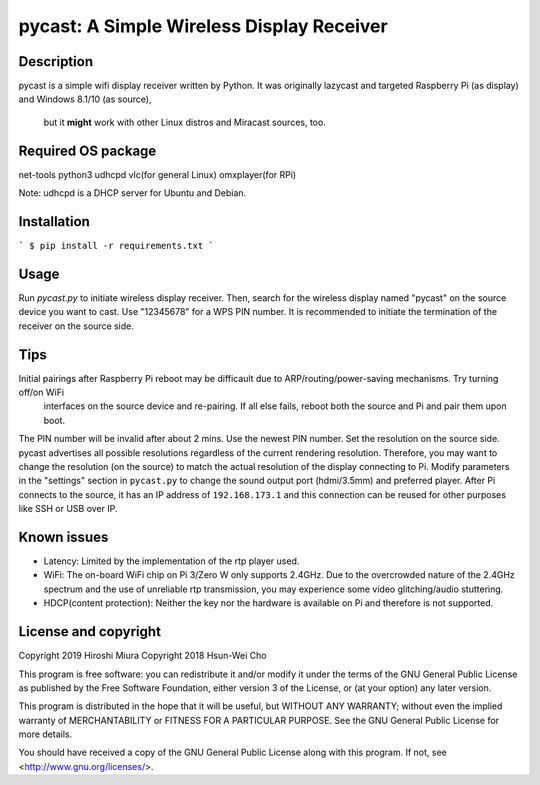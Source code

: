 pycast: A Simple Wireless Display Receiver
==========================================

Description
-----------

pycast is a simple wifi display receiver written by Python.
It was originally lazycast and targeted Raspberry Pi (as display) and Windows 8.1/10 (as source),
 but it **might** work with other Linux distros and Miracast sources, too.

Required OS package
-------------------

net-tools python3 udhcpd vlc(for general Linux) omxplayer(for RPi)

Note: udhcpd is a DHCP server for Ubuntu and Debian.

Installation
------------

```
$ pip install -r requirements.txt
```

Usage
-----

Run `pycast.py` to initiate wireless display receiver.
Then, search for the wireless display named "pycast" on the source device you want to cast.
Use "12345678" for a WPS PIN number.
It is recommended to initiate the termination of the receiver on the source side.

Tips
----

Initial pairings after Raspberry Pi reboot may be difficault due to ARP/routing/power-saving mechanisms. Try turning off/on WiFi
 interfaces on the source device and re-pairing. If all else fails, reboot both the source and Pi and pair them upon boot.
The PIN number will be invalid after about 2 mins. Use the newest PIN number.
Set the resolution on the source side. pycast advertises all possible resolutions regardless of the current rendering resolution.
Therefore, you may want to change the resolution (on the source) to match the actual resolution of the display connecting to Pi.
Modify parameters in the "settings" section in ``pycast.py`` to change the sound output port (hdmi/3.5mm) and preferred player.
After Pi connects to the source, it has an IP address of ``192.168.173.1`` and this connection can be reused for other purposes like SSH or USB over IP.

Known issues
------------

* Latency: Limited by the implementation of the rtp player used.

* WiFi: The on-board WiFi chip on Pi 3/Zero W only supports 2.4GHz. Due to the overcrowded nature of the 2.4GHz
  spectrum and the use of unreliable rtp transmission, you may experience some video glitching/audio stuttering.

* HDCP(content protection): Neither the key nor the hardware is available on Pi and therefore is not supported.


License and copyright
---------------------

Copyright 2019 Hiroshi Miura
Copyright 2018 Hsun-Wei Cho

This program is free software: you can redistribute it and/or modify
it under the terms of the GNU General Public License as published by
the Free Software Foundation, either version 3 of the License, or
(at your option) any later version.

This program is distributed in the hope that it will be useful,
but WITHOUT ANY WARRANTY; without even the implied warranty of
MERCHANTABILITY or FITNESS FOR A PARTICULAR PURPOSE.  See the
GNU General Public License for more details.

You should have received a copy of the GNU General Public License
along with this program.  If not, see <http://www.gnu.org/licenses/>.


